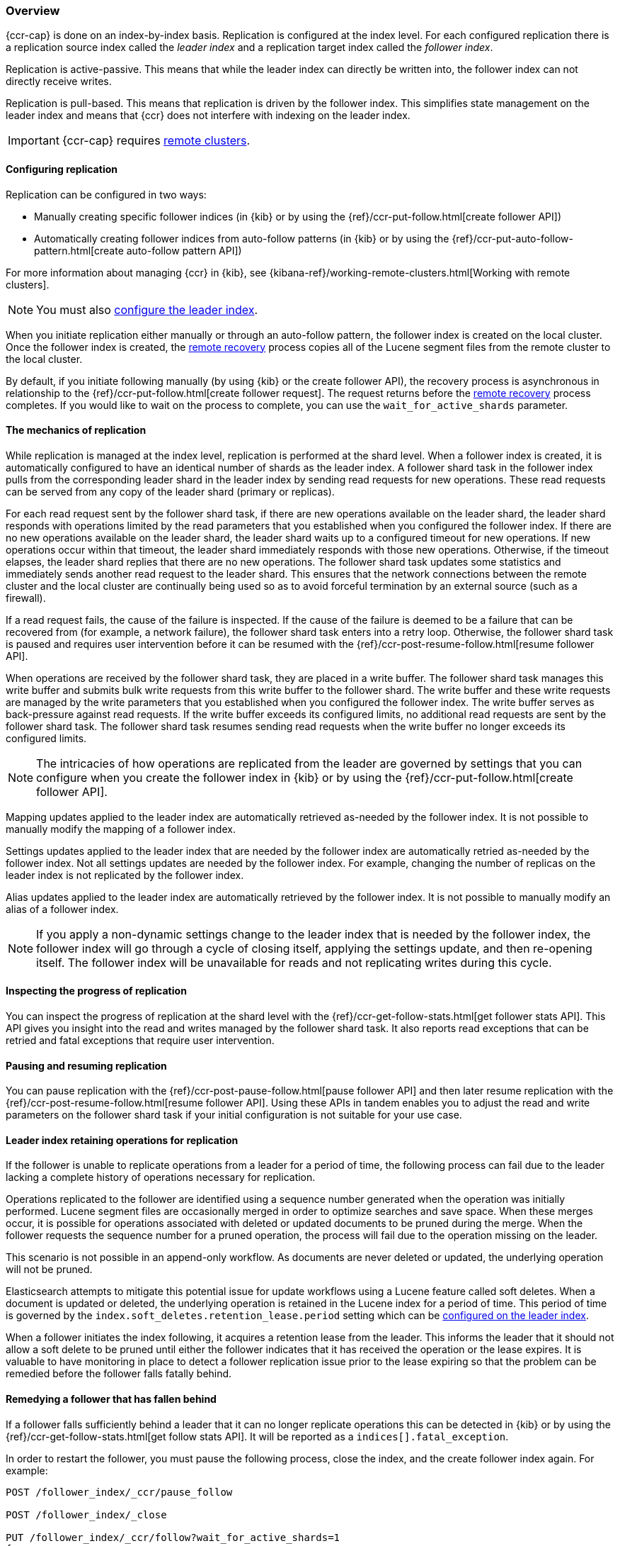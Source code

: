 [role="xpack"]
[testenv="platinum"]
[[ccr-overview]]
=== Overview


{ccr-cap} is done on an index-by-index basis. Replication is
configured at the index level. For each configured replication there is a
replication source index called the _leader index_ and a replication target
index called the _follower index_.

Replication is active-passive. This means that while the leader index
can directly be written into, the follower index can not directly receive
writes.

Replication is pull-based. This means that replication is driven by the
follower index. This simplifies state management on the leader index and means
that {ccr} does not interfere with indexing on the leader index.

IMPORTANT: {ccr-cap} requires <<modules-remote-clusters, remote clusters>>.

==== Configuring replication

Replication can be configured in two ways:

* Manually creating specific follower indices (in {kib} or by using the
{ref}/ccr-put-follow.html[create follower API])

* Automatically creating follower indices from auto-follow patterns (in {kib} or
by using the {ref}/ccr-put-auto-follow-pattern.html[create auto-follow pattern API])

For more information about managing {ccr} in {kib}, see
{kibana-ref}/working-remote-clusters.html[Working with remote clusters].

NOTE: You must also <<ccr-requirements,configure the leader index>>.

When you initiate replication either manually or through an auto-follow pattern, the
follower index is created on the local cluster. Once the follower index is created,
the <<remote-recovery, remote recovery>> process copies all of the Lucene segment
files from the remote cluster to the local cluster.

By default, if you initiate following manually (by using {kib} or the create follower API),
the recovery process is asynchronous in relationship to the
{ref}/ccr-put-follow.html[create follower request]. The request returns before
the <<remote-recovery, remote recovery>> process completes. If you would like to wait on
the process to complete, you can use the `wait_for_active_shards` parameter.

//////////////////////////

[source,console]
--------------------------------------------------
PUT /follower_index/_ccr/follow?wait_for_active_shards=1
{
  "remote_cluster" : "remote_cluster",
  "leader_index" : "leader_index"
}
--------------------------------------------------
// TESTSETUP
// TEST[setup:remote_cluster_and_leader_index]

[source,console]
--------------------------------------------------
POST /follower_index/_ccr/pause_follow
--------------------------------------------------
// TEARDOWN

//////////////////////////


==== The mechanics of replication

While replication is managed at the index level, replication is performed at the
shard level. When a follower index is created, it is automatically
configured to have an identical number of shards as the leader index. A follower
shard task in the follower index pulls from the corresponding leader shard in
the leader index by sending read requests for new operations. These read
requests can be served from any copy of the leader shard (primary or replicas).

For each read request sent by the follower shard task, if there are new
operations available on the leader shard, the leader shard responds with
operations limited by the read parameters that you established when you
configured the follower index. If there are no new operations available on the
leader shard, the leader shard waits up to a configured timeout for new
operations. If new operations occur within that timeout, the leader shard
immediately responds with those new operations. Otherwise, if the timeout
elapses, the leader shard replies that there are no new operations. The
follower shard task updates some statistics and immediately sends another read
request to the leader shard. This ensures that the network connections between
the remote cluster and the local cluster are continually being used so as to
avoid forceful termination by an external source (such as a firewall).

If a read request fails, the cause of the failure is inspected. If the
cause of the failure is deemed to be a failure that can be recovered from (for 
example, a network failure), the follower shard task enters into a retry
loop. Otherwise, the follower shard task is paused and requires user
intervention before it can be resumed with the
{ref}/ccr-post-resume-follow.html[resume follower API].

When operations are received by the follower shard task, they are placed in a
write buffer. The follower shard task manages this write buffer and submits
bulk write requests from this write buffer to the follower shard.  The write
buffer and these write requests are managed by the write parameters that you 
established when you configured the follower index.  The write buffer serves as
back-pressure against read requests. If the write buffer exceeds its configured
limits, no additional read requests are sent by the follower shard task. The
follower shard task resumes sending read requests when the write buffer no
longer exceeds its configured limits.

NOTE: The intricacies of how operations are replicated from the leader are
governed by settings that you can configure when you create the follower index
in {kib} or by using the {ref}/ccr-put-follow.html[create follower API].

Mapping updates applied to the leader index are automatically retrieved
as-needed by the follower index. It is not possible to manually modify the
mapping of a follower index.

Settings updates applied to the leader index that are needed by the follower
index are automatically retried as-needed by the follower index. Not all
settings updates are needed by the follower index. For example, changing the
number of replicas on the leader index is not replicated by the follower index.

Alias updates applied to the leader index are automatically retrieved by the
follower index. It is not possible to manually modify an alias of a follower
index.

NOTE: If you apply a non-dynamic settings change to the leader index that is
needed by the follower index, the follower index will go through a cycle of
closing itself, applying the settings update, and then re-opening itself. The
follower index will be unavailable for reads and not replicating writes
during this cycle.


==== Inspecting the progress of replication

You can inspect the progress of replication at the shard level with the
{ref}/ccr-get-follow-stats.html[get follower stats API]. This API gives you
insight into the read and writes managed by the follower shard task. It also
reports read exceptions that can be retried and fatal exceptions that require
user intervention.


==== Pausing and resuming replication

You can pause replication with the
{ref}/ccr-post-pause-follow.html[pause follower API] and then later resume
replication with the {ref}/ccr-post-resume-follow.html[resume follower API].
Using these APIs in tandem enables you to adjust the read and write parameters
on the follower shard task if your initial configuration is not suitable for
your use case.


==== Leader index retaining operations for replication

If the follower is unable to replicate operations from a leader for a period of
time, the following process can fail due to the leader lacking a complete history
of operations necessary for replication.

Operations replicated to the follower are identified using a sequence number
generated when the operation was initially performed. Lucene segment files are
occasionally merged in order to optimize searches and save space. When these
merges occur, it is possible for operations associated with deleted or updated
documents to be pruned during the merge. When the follower requests the sequence
number for a pruned operation, the process will fail due to the operation missing
on the leader.

This scenario is not possible in an append-only workflow. As documents are never
deleted or updated, the underlying operation will not be pruned.

Elasticsearch attempts to mitigate this potential issue for update workflows using
a Lucene feature called soft deletes. When a document is updated or deleted, the
underlying operation is retained in the Lucene index for a period of time. This
period of time is governed by the `index.soft_deletes.retention_lease.period`
setting which can be <<ccr-requirements,configured on the leader index>>.

When a follower initiates the index following, it acquires a retention lease from
the leader. This informs the leader that it should not allow a soft delete to be
pruned until either the follower indicates that it has received the operation or
the lease expires. It is valuable to have monitoring in place to detect a follower
replication issue prior to the lease expiring so that the problem can be remedied
before the follower falls fatally behind.


==== Remedying a follower that has fallen behind

If a follower falls sufficiently behind a leader that it can no longer replicate
operations this can be detected in {kib} or by using the
{ref}/ccr-get-follow-stats.html[get follow stats API]. It will be reported as a
`indices[].fatal_exception`.

In order to restart the follower, you must pause the following process, close the
index, and the create follower index again. For example:

[source,console]
----------------------------------------------------------------------
POST /follower_index/_ccr/pause_follow

POST /follower_index/_close

PUT /follower_index/_ccr/follow?wait_for_active_shards=1
{
  "remote_cluster" : "remote_cluster",
  "leader_index" : "leader_index"
}
----------------------------------------------------------------------

Re-creating the follower index is a destructive action. All of the existing Lucene
segment files are deleted on the follower cluster. The
<<remote-recovery, remote recovery>> process copies the Lucene segment
files from the leader again. After the follower index initializes, the
following process starts again.


==== Terminating replication

You can terminate replication with the
{ref}/ccr-post-unfollow.html[unfollow API]. This API converts a follower index
to a regular (non-follower) index.
